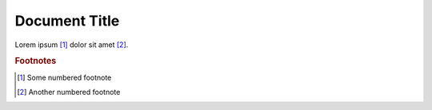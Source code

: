 ==============
Document Title
==============

Lorem ipsum [1]_ dolor sit amet [2]_.

..  rubric:: Footnotes

.. [1] Some numbered footnote

.. [2] Another numbered footnote
